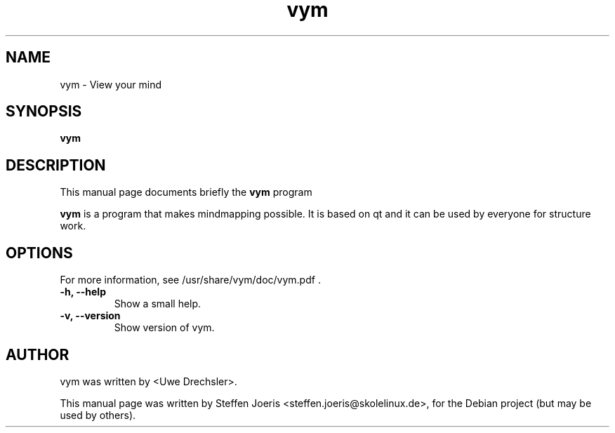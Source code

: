 .TH vym 1 "August 5, 2005" vym 1
.SH NAME
vym \- View your mind
.SH SYNOPSIS
.B vym
.SH DESCRIPTION
This manual page documents briefly the
.B vym
program
.PP
.\" TeX users may be more comfortable with the \fB<whatever>\fP and
.\" \fI<whatever>\fP escape sequences to invode bold face and italics, 
.\" respectively.
\fBvym\fP is a program that makes mindmapping possible. It is based on qt
and it can be used by everyone for structure work.
.SH OPTIONS
For more information, see /usr/share/vym/doc/vym.pdf .
.TP
.B \-h, \-\-help
Show a small help.
.TP
.B \-v, \-\-version
Show version of vym.
.SH AUTHOR
vym was written by <Uwe Drechsler>.
.PP
This manual page was written by Steffen Joeris <steffen.joeris@skolelinux.de>,
for the Debian project (but may be used by others).
